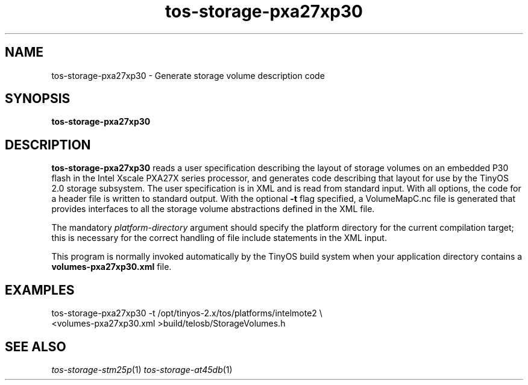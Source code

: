 .TH tos-storage-pxa27xp30 1 "July 26, 2006"
.LO 1
.SH NAME

tos-storage-pxa27xp30 - Generate storage volume description code
.SH SYNOPSIS

\fBtos-storage-pxa27xp30\fR
.SH DESCRIPTION

\fBtos-storage-pxa27xp30\fR reads a user specification describing the layout of
storage volumes on an embedded P30 flash in the Intel Xscale PXA27X series
processor, and generates code describing that layout for use by the TinyOS 2.0
storage subsystem.  The user specification is in XML and is read from standard
input. With all options, the code for a header file is written to standard
output.  With the optional \fB-t\fR flag specified, a VolumeMapC.nc file is
generated that provides interfaces to all the storage volume abstractions
defined in the XML file.

The mandatory \fIplatform-directory\fR argument should specify the platform 
directory for the current compilation target; this is necessary for the correct 
handling of file include statements in the XML input.

This program is normally invoked automatically by the TinyOS build system
when your application directory contains a \fBvolumes-pxa27xp30.xml\fR file.
.SH EXAMPLES

  tos-storage-pxa27xp30 -t /opt/tinyos-2.x/tos/platforms/intelmote2 \\
      <volumes-pxa27xp30.xml >build/telosb/StorageVolumes.h
.SH SEE ALSO

.IR tos-storage-stm25p (1) 
.IR tos-storage-at45db (1) 